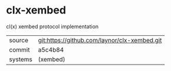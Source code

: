 * clx-xembed

cl(x) xembed protocol implementation

|---------+----------------------------------------------|
| source  | git:https://github.com/laynor/clx-xembed.git |
| commit  | a5c4b84                                      |
| systems | (xembed)                                     |
|---------+----------------------------------------------|
